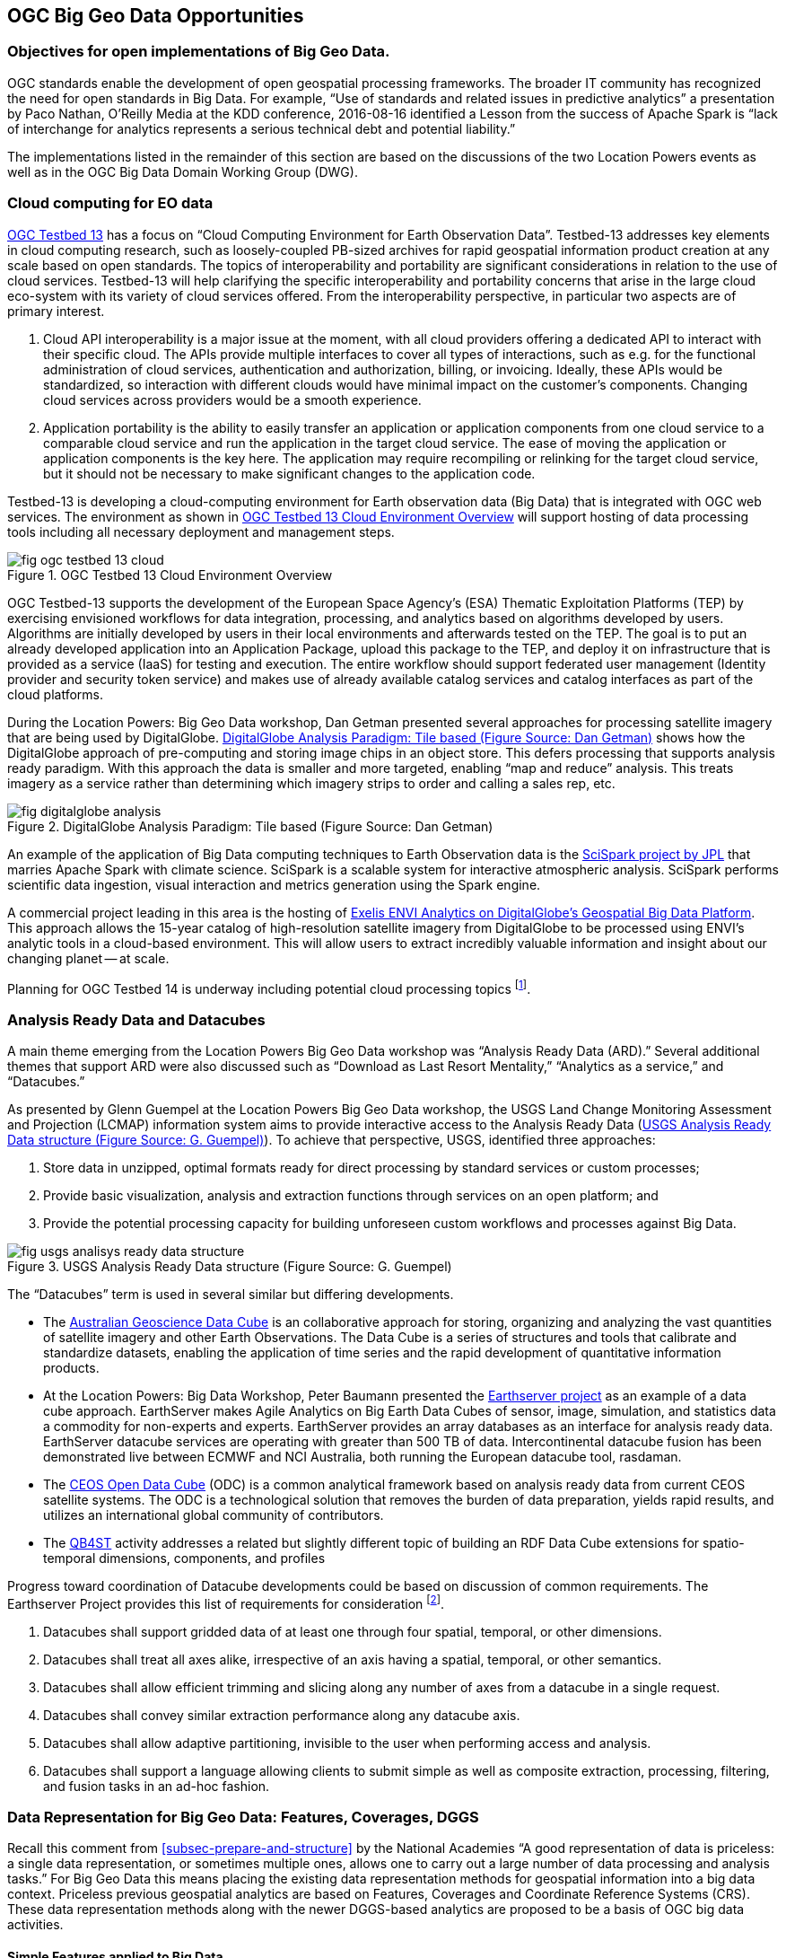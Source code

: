 
[[sec-ogc-big-geo-data-opportunities]]
== OGC Big Geo Data Opportunities

=== Objectives for open implementations of Big Geo Data.
OGC standards enable the development of open geospatial processing frameworks. The broader IT community has recognized the need for open standards in Big Data. For example, "`Use of standards and related issues in predictive analytics`" a presentation by Paco Nathan, O'Reilly Media at the KDD conference, 2016-08-16 identified a Lesson from the success of Apache Spark is "`lack of interchange for analytics represents a serious technical debt and potential liability.`"

The implementations listed in the remainder of this section are based on the discussions of the two Location Powers events as well as in the OGC Big Data Domain Working Group (DWG).

=== Cloud computing for EO data
link:http://www.opengeospatial.org/projects/initiatives/testbed13[OGC Testbed 13] has a focus on "`Cloud Computing Environment for Earth Observation Data`". Testbed-13 addresses key elements in cloud computing research, such as loosely-coupled PB-sized archives for rapid geospatial information product creation at any scale based on open standards. The topics of interoperability and portability are significant considerations in relation to the use of cloud services. Testbed-13 will help clarifying the specific interoperability and portability concerns that arise in the large cloud eco-system with its variety of cloud services offered. From the interoperability perspective, in particular two aspects are of primary interest.

. Cloud API interoperability is a major issue at the moment, with all cloud providers offering a dedicated API to interact with their specific cloud. The APIs provide multiple interfaces to cover all types of interactions, such as e.g. for the functional administration of cloud services, authentication and authorization, billing, or invoicing. Ideally, these APIs would be standardized, so interaction with different clouds would have minimal impact on the customer's components. Changing cloud services across providers would be a smooth experience.
. Application portability is the ability to easily transfer an application or application components from one cloud service to a comparable cloud service and run the application in the target cloud service. The ease of moving the application or application components is the key here. The application may require recompiling or relinking for the target cloud service, but it should not be necessary to make significant changes to the application code.

Testbed-13 is developing a cloud-computing environment for Earth observation data (Big Data) that is integrated with OGC web services. The environment as shown in <<fig-ogc-testbed-13-cloud>> will support hosting of data processing tools including all necessary deployment and management steps.

[[fig-ogc-testbed-13-cloud]]
.OGC Testbed 13 Cloud Environment Overview
image::fig-ogc-testbed-13-cloud.png[]


OGC Testbed-13 supports the development of the European Space Agency's (ESA) Thematic Exploitation Platforms (TEP) by exercising envisioned workflows for data integration, processing, and analytics based on algorithms developed by users. Algorithms are initially developed by users in their local environments and afterwards tested on the TEP. The goal is to put an already developed application into an Application Package, upload this package to the TEP, and deploy it on infrastructure that is provided as a service (IaaS) for testing and execution. The entire workflow should support federated user management (Identity provider and security token service) and makes use of already available catalog services and catalog interfaces as part of the cloud platforms.

During the Location Powers: Big Geo Data workshop, Dan Getman presented several approaches for processing satellite imagery that are being used by DigitalGlobe. <<fig-digitalglobe-analysis>> shows how the DigitalGlobe approach of pre-computing and storing image chips in an object store. This defers processing that supports analysis ready paradigm. With this approach the data is smaller and more targeted, enabling "`map and reduce`" analysis. This treats imagery as a service rather than determining which imagery strips to order and calling a sales rep, etc.

[[fig-digitalglobe-analysis]]
.DigitalGlobe Analysis Paradigm: Tile based (Figure Source: Dan Getman)
image::fig-digitalglobe-analysis.png[]


An example of the application of Big Data computing techniques to Earth Observation data is the link:https://github.com/SciSpark/SciSpark[SciSpark project by JPL] that marries Apache Spark with climate science. SciSpark is a scalable system for interactive atmospheric analysis. SciSpark performs scientific data ingestion, visual interaction and metrics generation using the Spark engine.

A commercial project leading in this area is the hosting of link:http://www.businesswire.com/news/home/20150506006318/en/Exelis-ENVI-Analytics-DigitalGlobe%E2%80%99s-Geospatial-Big-Data[Exelis ENVI Analytics on DigitalGlobe's Geospatial Big Data Platform]. This approach allows the 15-year catalog of high-resolution satellite imagery from DigitalGlobe to be processed using ENVI's analytic tools in a cloud-based environment. This will allow users to extract incredibly valuable information and insight about our changing planet -- at scale.

Planning for OGC Testbed 14 is underway including potential cloud processing topics footnote:[http://www.opengeospatial.org/projects/initiatives/testbed14].

=== Analysis Ready Data and Datacubes
A main theme emerging from the Location Powers Big Geo Data workshop was "`Analysis Ready Data (ARD).`" Several additional themes that support ARD were also discussed such as "`Download as Last Resort Mentality,`" "`Analytics as a service,`" and "`Datacubes.`"

As presented by Glenn Guempel at the Location Powers Big Geo Data workshop, the USGS Land Change Monitoring Assessment and Projection (LCMAP) information system aims to provide interactive access to the Analysis Ready Data (<<fig-usgs-analisys-ready-data-structure>>). To achieve that perspective, USGS, identified three approaches:

. Store data in unzipped, optimal formats ready for direct processing by standard services or custom processes;
. Provide basic visualization, analysis and extraction functions through services on an open platform; and
. Provide the potential processing capacity for building unforeseen custom workflows and processes against Big Data.


[[fig-usgs-analisys-ready-data-structure]]
.USGS Analysis Ready Data structure (Figure Source: G. Guempel)
image::fig-usgs-analisys-ready-data-structure.png[]



The "`Datacubes`" term is used in several similar but differing developments.

* The link:http://www.datacube.org.au/[Australian Geoscience Data Cube] is an collaborative approach for storing, organizing and analyzing the vast quantities of satellite imagery and other Earth Observations. The Data Cube is a series of structures and tools that calibrate and standardize datasets, enabling the application of time series and the rapid development of quantitative information products.
* At the Location Powers: Big Data Workshop, Peter Baumann presented the link:http://www.earthserver.eu/[Earthserver project] as an example of a data cube approach. EarthServer makes Agile Analytics on Big Earth Data Cubes of sensor, image, simulation, and statistics data a commodity for non-experts and experts. EarthServer provides an array databases as an interface for analysis ready data. EarthServer datacube services are operating with greater than 500 TB of data. Intercontinental datacube fusion has been demonstrated live between ECMWF and NCI Australia, both running the European datacube tool, rasdaman.
* The link:https://www.ceosdatacube.org/[CEOS Open Data Cube] (ODC) is a common analytical framework based on analysis ready data from current CEOS satellite systems. The ODC is a technological solution that removes the burden of data preparation, yields rapid results, and utilizes an international global community of contributors.
* The link:https://www.w3.org/TR/qb4st/[QB4ST] activity addresses a related but slightly different topic of building an RDF Data Cube extensions for spatio-temporal dimensions, components, and profiles

Progress toward coordination of Datacube developments could be based on discussion of common requirements. The Earthserver Project provides this list of requirements for consideration footnote:[http://earthserver.eu/tech/datacube-manifesto].

. Datacubes shall support gridded data of at least one through four spatial, temporal, or other dimensions.
. Datacubes shall treat all axes alike, irrespective of an axis having a spatial, temporal, or other semantics.
. Datacubes shall allow efficient trimming and slicing along any number of axes from a datacube in a single request.
. Datacubes shall convey similar extraction performance along any datacube axis.
. Datacubes shall allow adaptive partitioning, invisible to the user when performing access and analysis.
. Datacubes shall support a language allowing clients to submit simple as well as composite extraction, processing, filtering, and fusion tasks in an ad-hoc fashion.


=== Data Representation for Big Geo Data: Features, Coverages, DGGS
Recall this comment from <<subsec-prepare-and-structure>> by the National Academies "`A good representation of data is priceless: a single data representation, or sometimes multiple ones, allows one to carry out a large number of data processing and analysis tasks.`" For Big Geo Data this means placing the existing data representation methods for geospatial information into a big data context. Priceless previous geospatial analytics are based on Features, Coverages and Coordinate Reference Systems (CRS). These data representation methods along with the newer DGGS-based analytics are proposed to be a basis of OGC big data activities.

==== Simple Features applied to Big Data

OGC Simple Features has been used as a fundamental geospatial data representation for two decades. Simple Features - also published as an ISO standard - provides geometries and feature model that is used in many OGC Compliant and other implementations.

Recently, Raj Singh of IBM commented that an impactful activity for OGC would be to bring Simple Features to the Big Data world's "`DataFrame`" object types. Spark, Python Pandas, and R all have DataFrame objects as their primary data structure footnote:[https://databricks.com/blog/2015/02/17/introducing-dataframes-in-spark-for-large-scale-data-science.html]. An excellent OGC big data activity would be to define how DataFrame object types support a spatial data type.

==== Coverages applied to Big Data

Geospatial Coverages have been a radical and effective method to bring the big data of remote sensing in accord with the GIS-oriented data concepts. The Coverages standard - which began in OGC and subsequently was also published as an ISO standard - defines a conceptual schema that maps from a spatiotemporal domain to feature attribute values where feature attribute types are common to all geographic positions within the domain.

Chris Lynnes, NASA, commented there is an opportunity for OGC to lend unique value to the Big Data problem by addressing the challenges of handling the spatial alignment / co-location problem that occurs both between datasets, and within datasets where we are looking at them over time. The Datacubes discussion began this theme. Here the role of Coverages data representation is highlighted.

Coverages and the associated standards for Web Coverage Service (WCS) and Coverage Implementation Schema (CIS) were initially applied to the 2D imagery case. More recently the standards and implementations of WCS, CIS and the EO profile of WCS have been extended to 3D and 4D. Also the organization of coverage collections has been extended to handle the high number of layers in applications such as Meteorology. These new advances point the way to achieve the vision of big geo data based on coverages. These advances provide consumers the ability to singularly request data in 3D/4D domains and receive N-Dimensional range/feature data about geography, time, altitude, & ensembles, etc.


[[fig-achieving-big-geo-vision]]
.Achieving the Big Geo vision with 4D Coverages (Figure Source: P. Baumann)
image::fig-achieving-big-geo-vision.png[]


==== Computing with Discrete Grids

Rose Winterton, Pitney Bowes, presentation during the Location Powers Big Geo Data Workshop identified a key analytical capability of "`Reduce the complexity of billions of transactional records by assigning data to geographic bins and aggregating results.`" By binning data into discrete grids, analytics can efficiently answer questions like:

* Is the average 4G network coverage in this area better than a competitor?
* Is the accumulated exposure at risk of hurricane damage too high?
* Is this data point inside or outside of a geofence?

To support grid-based analysis OGC has recently approved the OGC Discrete Global Grid System (DGGS) Core Standard [15-104r5] as a new OGC Abstract Specification Topic. This document specifies the core standard and extension mechanisms for Discrete Global Grid Systems (DGGS). A DGGS is a spatial reference system that uses a hierarchical tessellation of cells to partition and address the globe. DGGS are characterized by the properties of their cell structure, geo-encoding, quantization strategy and associated mathematical functions. The OGC DGGS standard supports the specification of standardized DGGS infrastructures that enable the integrated analysis of very large, multi-source, multi-resolution, multi-dimensional, distributed geospatial data. Interoperability between OGC DGGS implementations is anticipated through extension interface encodings of OGC Web Services.

Publication of the DGGS Abstract Specification can provide a structure to big data analysis activities using various grids. Results of a coordinated open development would be consensus agreement on specific grids as well as improved data quality and analysis based on increased understanding of the grid-based analysis.

[[fig-examples-dggs-mapping]]
.Examples of DGGS mapping faces of Platonic solids to surface of the Earth. a) Rectilinear cells on rHealPIX projected hexahedron (rHealPIX DGGS see ref [41]); b) Hexagonal cells on ISEA projected icosahedron (ISEA3H DGGS -- courtesy of PYXIS Inc.); c) Triangular cells on a Quaternary Triangular Mesh of an octahedron (QTM -- courtesy of Geffrey Dutton). (Source: OGC Abstract Specification Topic 21: Discrete Global Grid Systems,OGC Document 15-045r5)
image::fig-examples-dggs-mapping.png[]


=== Big Linked Geodata
How can we make sense of big data? Developments in the Semantic Web make it possible to link data based on geographic information in a way that provides more insight. link:http://www.locationpowers.net/pastevents/1703delft/[The Location Powers: Big Linked Geodata] workshop investigated scaling effective exploitation of linked geodata by using big data approaches. Here, two approaches need to be differentiated. First, links between Big Data entities, and second, links between metadata for Big Data. Both enable more holistic views, but approach it from a different angle.

Josh Lieberman at Location Powers: Big Linked Data characterized Linked Open Data as both one of the best thing that happened to semantics and also one of the worst things:

* Best - because it solves the island problem;
* Worst - because of missing link semantics;
* HOW things are related is important to make sense of Big Data!

Several presentations at the Location Powers: Big Linked Geodata workshop shows the opportunity for coordinated open developments.

* Linda van den Brink presented "`5 years of linking spatial data in the Netherlands.`" Over the last five years, a group led by Geonovum developed a wealth of knowledge and practice on Linked Data for both spatial and non-spatial data.
* Manoulis Koubarakis presented "`Scaling linked geodata to cross-border and cross-sector public services.`" Including a Life Cycle of Linked Open EO Data (<<fig-life-cycle-linked-open-eo-data>>).
* Gabriel Kepeklian presented "`From Linked Datasets to Linked Data Streams`" about the Datalift project that developed a platform to publish and interlink datasets on the web of data. In Datalift, the input data are raw data coming from multiple heterogeneous formats (databases, CSV, XML, RDF, RDFa, GML, Shapefile, ...). The output data produced are « Linked Data », they are also named semantic and interconnected data. Progress is made now on WAVES as Big Data Platform for Real-time Semantic Stream Management (<<fig-creating-linked-data-real-time>>).
* Oracle has demonstrated scalability of its platform to RDF trillion triple store.
* Wouter Beeks presented on "`How to Query Cadastral Big Data Using GeoSPARQL?`" including the pointers to the link:https://link.springer.com/chapter/10.1007/978-3-319-11964-9_14[LOD Laundromat] tools to improve performance and perhaps change approach.
* INSPIRE is developing link:http://inspire-eu-rdf.github.io/inspire-rdf-guidelines/[RDF encoding guidelines].
* Chuck Heazel presented link:http://docs.opengeospatial.org/per/16-047r1.html[OGC Testbed 13 results] on the integration of the General Feature Model and Linked Data principles. The results suggest how Bayesian techniques can be used with link objects to represent and manage uncertainty in a General Feature Model-based data store.
* Open implementations of Linked Geo Data can build on the work of the link:https://www.w3.org/TR/sdw-bp/[W3C/OGC Spatial Data on the Web] builds on many lessons learned.

The Location Powers: Big Linked Data workshop triggered link:http://reinvantveer.github.io/2017/03/30/big-linked-geodata.html[Rein van 't Veer to blog]: Is it time to drop the Linked Data fixation on SPARQL and move on to more stable options? Rein's blog highlighted advances being made with databases like link:http://www.elastic.co/[ElasticSearch] and link:https://www.mongodb.com/[MongoDB] as well as embracing link:http://json-ld.org/[JSON-LD] as a native RDF serialization. JSON document stores with a huge user base offer a scalable, performant, cheap and highly available.

[[fig-life-cycle-linked-open-eo-data]]
.Life Cycle of Linked Open EO Data (Figure Source: M. Koubarakis)
image::fig-life-cycle-linked-open-eo-data.png[]


[[fig-creating-linked-data-real-time]]
.Creating linked data in real time (Figure Source: G. Kepeklian) 
image::fig-creating-linked-data-real-time.png[]



=== Using Big Data Open Source
The Apache Software Foundation and Location Tech is developing open source projects applicable to the Big Geo Data.

* Apache:
** General: Spark, Hadoop, Marmotta, NiFi, Kafka, Accumulo, Storm, Lucene, Jena, Mahout, Cassandra
** Geospatial: Spatial Information System (SIS), Magellan
* LocationTech:
** GeoWave, GeoTrellis, GeoMesa, GeoJinni 

Multiple members of OGC and other organizations are using those open source projects to on big data applications.

* link:https://apachebigdata2016.sched.com/event/6M1I[Adam Mollenkopf (Esri)] presented "`Applying Geospatial Analytics Using Apache Spark Running on Apache Mesos`" during the Geospatial track of Apache Big Data conference.
* The link:http://www.mdpi.com/2072-4292/8/7/564/pdf[Mission Exploitation Platform PROBA-V] as presented as BiDS'14 and BiDS'16 has developed scalable processing and data analytics platform based on a Hadoop Cluster.
* Rob Emanuele (Azavea) during the Location Powers: Big Geo Data workshop presented "`link:http://www.locationpowers.net/pastevents/1609orlando/index.php#agendaModal5[Enabling access to big geospatial data with LocationTech and Apache projects]`" (<<fig-example-apache-projects>>).
* Rose Winterton (Pitney Bowes) during the Location Powers: Big Geo Data workshop presented "`link:http://www.locationpowers.net/pastevents/1609orlando/index.php#agendaModal1[Transforming Insurance, Financial Services and Telecommunications with Big Data technology]`". Showing an architecture for the Pitney Bowes Big Data Spatial Components <<fig-pitney-bowes-big-data>>.
* The UK Met Office is working on cloud based link:https://github.com/met-office-lab/jade[suite of technology] to work with huge data sets in a way that's user friendly but powerful. The Informatics Lab developed a prototype using an link:https://en.wikipedia.org/wiki/Infrastructure_as_Code[Infrastructure as Code] approach based on link:https://www.docker.com/[Docker], link:http://jupyter.org/[Jupyter], link:http://dask.pydata.org/en/latest/[Dask] and more.

[[fig-pitney-bowes-big-data]]
.Pitney Bowes Big Data Spatial Components (Figure Source: Rose Winterton)
image::fig-pitney-bowes-big-data.png[]

[[fig-example-apache-projects]]
.Example Geospatially Enabled Apache Projects (Figure Source: Rob Emanuele)
image::fig-example-apache-projects.png[]

Many of the popular open source projects for big data focus on the pleasing parallel or embarrassing parallel data problems. Some analyses of geospatial data are not well suited to these parallelization methods. Geospatial data with multiple dimensions for space and time along with dimensionality of attribute values, e.g., vector domains in coverages, require different approaches to parallelization. Professor Fox presented <<fig-distinctive-software-hardware-data-analytics>> at the Location Powers: Big Geo Data workshop. The figure is described in a research paper footnote:[http://grids.ucs.indiana.edu/ptliupages/publications/nistHPC-ABDS.pdf].

[[fig-distinctive-software-hardware-data-analytics]]
.Distinctive Software/Hardware Architectures for Data Analytics (Figure Source: G. Fox)
image::fig-distinctive-software-hardware-data-analytics.png[]
